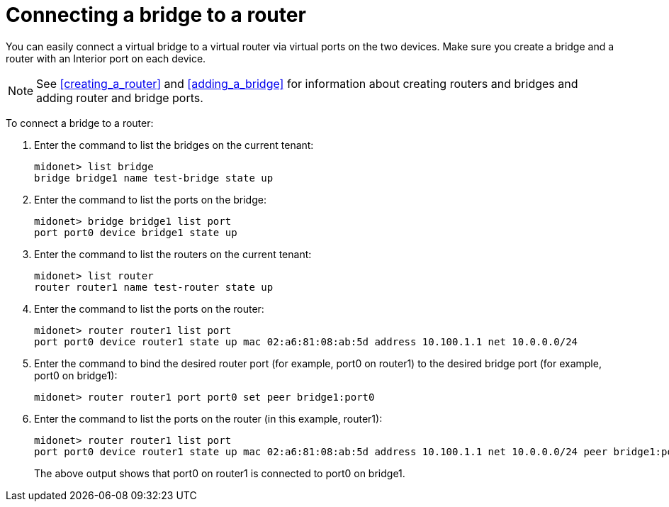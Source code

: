 [[concept_i13_q4d_q4]]
= Connecting a bridge to a router

You can easily connect a virtual bridge to a virtual router via virtual ports on
the two devices. Make sure you create a bridge and a router with an Interior
port on each device.

[NOTE]
See xref:creating_a_router[] and xref:adding_a_bridge[] for information about
creating routers and bridges and adding router and bridge ports.

To connect a bridge to a router:

. Enter the command to list the bridges on the current tenant:
+
[source]
midonet> list bridge
bridge bridge1 name test-bridge state up

. Enter the command to list the ports on the bridge:
+
[source]
midonet> bridge bridge1 list port
port port0 device bridge1 state up

. Enter the command to list the routers on the current tenant:
+
[source]
midonet> list router
router router1 name test-router state up

. Enter the command to list the ports on the router:
+
[source]
midonet> router router1 list port
port port0 device router1 state up mac 02:a6:81:08:ab:5d address 10.100.1.1 net 10.0.0.0/24

. Enter the command to bind the desired router port (for example, port0 on
router1) to the desired bridge port (for example, port0 on bridge1):
+
[source]
midonet> router router1 port port0 set peer bridge1:port0

. Enter the command to list the ports on the router (in this example, router1):
+
[source]
midonet> router router1 list port
port port0 device router1 state up mac 02:a6:81:08:ab:5d address 10.100.1.1 net 10.0.0.0/24 peer bridge1:port0
+
The above output shows that port0 on router1 is connected to port0 on bridge1.
